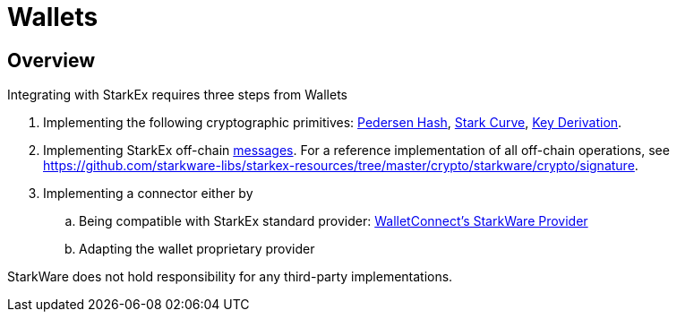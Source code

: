 [id="wallets"]
= Wallets

[id="overview"]
== Overview

Integrating with StarkEx requires three steps from Wallets

. Implementing the following cryptographic primitives: xref:pedersen-hash-function.adoc[Pedersen Hash], xref:stark-curve.adoc[Stark Curve], xref:key-derivation.adoc[Key Derivation].
. Implementing StarkEx off-chain xref:README-message-encodings.adoc[messages]. For a reference implementation of all off-chain operations, see https://github.com/starkware-libs/starkex-resources/tree/master/crypto/starkware/crypto/signature.
. Implementing a connector either by
 .. Being compatible with StarkEx standard provider: link:https://github.com/authereum/starkware-monorepo/tree/starkex-3.0/packages/starkware-provider#walletconnect[WalletConnect's StarkWare Provider]
 .. Adapting the wallet proprietary provider

StarkWare does not hold responsibility for any third-party implementations.
